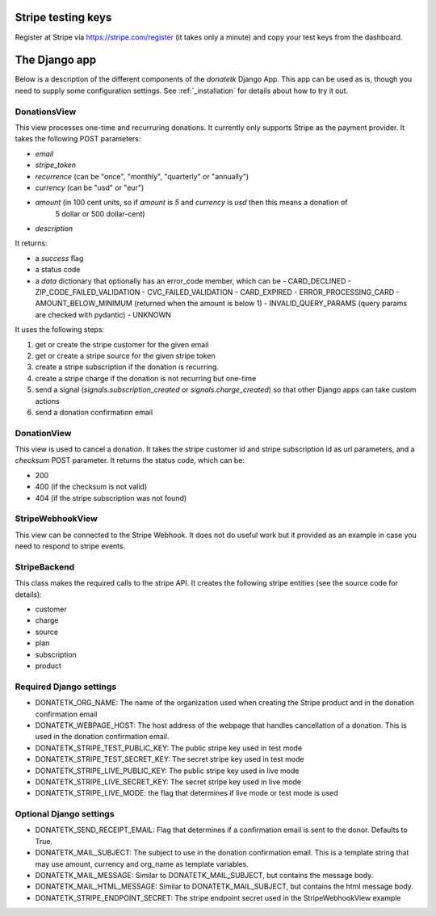 .. _django_app:

Stripe testing keys
===================

Register at Stripe via https://stripe.com/register (it takes only
a minute) and copy your test keys from the dashboard.

The Django app
==============

Below is a description of the different components of the `donatetk` Django App. This app can
be used as is, though you need to supply some configuration settings. See :ref:`_installation`
for details about how to try it out.

DonationsView
-------------

This view processes one-time and recurruring donations. It currently only supports Stripe as the
payment provider. It takes the following POST parameters:

- `email`
- `stripe_token`
- `recurrence` (can be "once", "monthly", "quarterly" or "annually")
- `currency` (can be "usd" or "eur")
- `amount` (in 100 cent units, so if `amount` is `5` and `currency` is `usd` then this means a donation of
   5 dollar or 500 dollar-cent)
- `description`

It returns:

- a `success` flag
- a status code
- a `data` dictionary that optionally has an error_code member, which can be
  - CARD_DECLINED
  - ZIP_CODE_FAILED_VALIDATION
  - CVC_FAILED_VALIDATION
  - CARD_EXPIRED
  - ERROR_PROCESSING_CARD
  - AMOUNT_BELOW_MINIMUM (returned when the amount is below 1)
  - INVALID_QUERY_PARAMS (query params are checked with pydantic)
  - UNKNOWN

It uses the following steps:

1. get or create the stripe customer for the given email
2. get or create a stripe source for the given stripe token
3. create a stripe subscription if the donation is recurring.
4. create a stripe charge if the donation is not recurring but one-time
5. send a signal (`signals.subscription_created` or `signals.charge_created`) so that other Django
   apps can take custom actions
6. send a donation confirmation email


DonationView
------------

This view is used to cancel a donation. It takes the stripe customer id and stripe subscription id
as url parameters, and a `checksum` POST parameter. It returns the status code, which can be:

- 200
- 400 (if the checksum is not valid)
- 404 (if the stripe subscription was not found)


StripeWebhookView
-----------------

This view can be connected to the Stripe Webhook. It does not do useful work but it provided as
an example in case you need to respond to stripe events.


StripeBackend
-------------

This class makes the required calls to the stripe API. It creates the following stripe entities (see
the source code for details):

- customer
- charge
- source
- plan
- subscription
- product


Required Django settings
------------------------

- DONATETK_ORG_NAME: The name of the organization used when creating the Stripe product
  and in the donation confirmation email
- DONATETK_WEBPAGE_HOST: The host address of the webpage that handles cancellation of a
  donation. This is used in the donation confirmation email.
- DONATETK_STRIPE_TEST_PUBLIC_KEY: The public stripe key used in test mode
- DONATETK_STRIPE_TEST_SECRET_KEY: The secret stripe key used in test mode
- DONATETK_STRIPE_LIVE_PUBLIC_KEY: The public stripe key used in live mode
- DONATETK_STRIPE_LIVE_SECRET_KEY: The secret stripe key used in live mode
- DONATETK_STRIPE_LIVE_MODE: the flag that determines if live mode or test mode is used

Optional Django settings
------------------------

- DONATETK_SEND_RECEIPT_EMAIL: Flag that determines if a confirmation email is sent to
  the donor. Defaults to True.
- DONATETK_MAIL_SUBJECT: The subject to use in the donation confirmation email. This is a template
  string that may use amount, currency and org_name as template variables.
- DONATETK_MAIL_MESSAGE: Similar to DONATETK_MAIL_SUBJECT, but contains the message body.
- DONATETK_MAIL_HTML_MESSAGE: Similar to DONATETK_MAIL_SUBJECT, but contains the html message body.
- DONATETK_STRIPE_ENDPOINT_SECRET: The stripe endpoint secret used in the StripeWebhookView example

